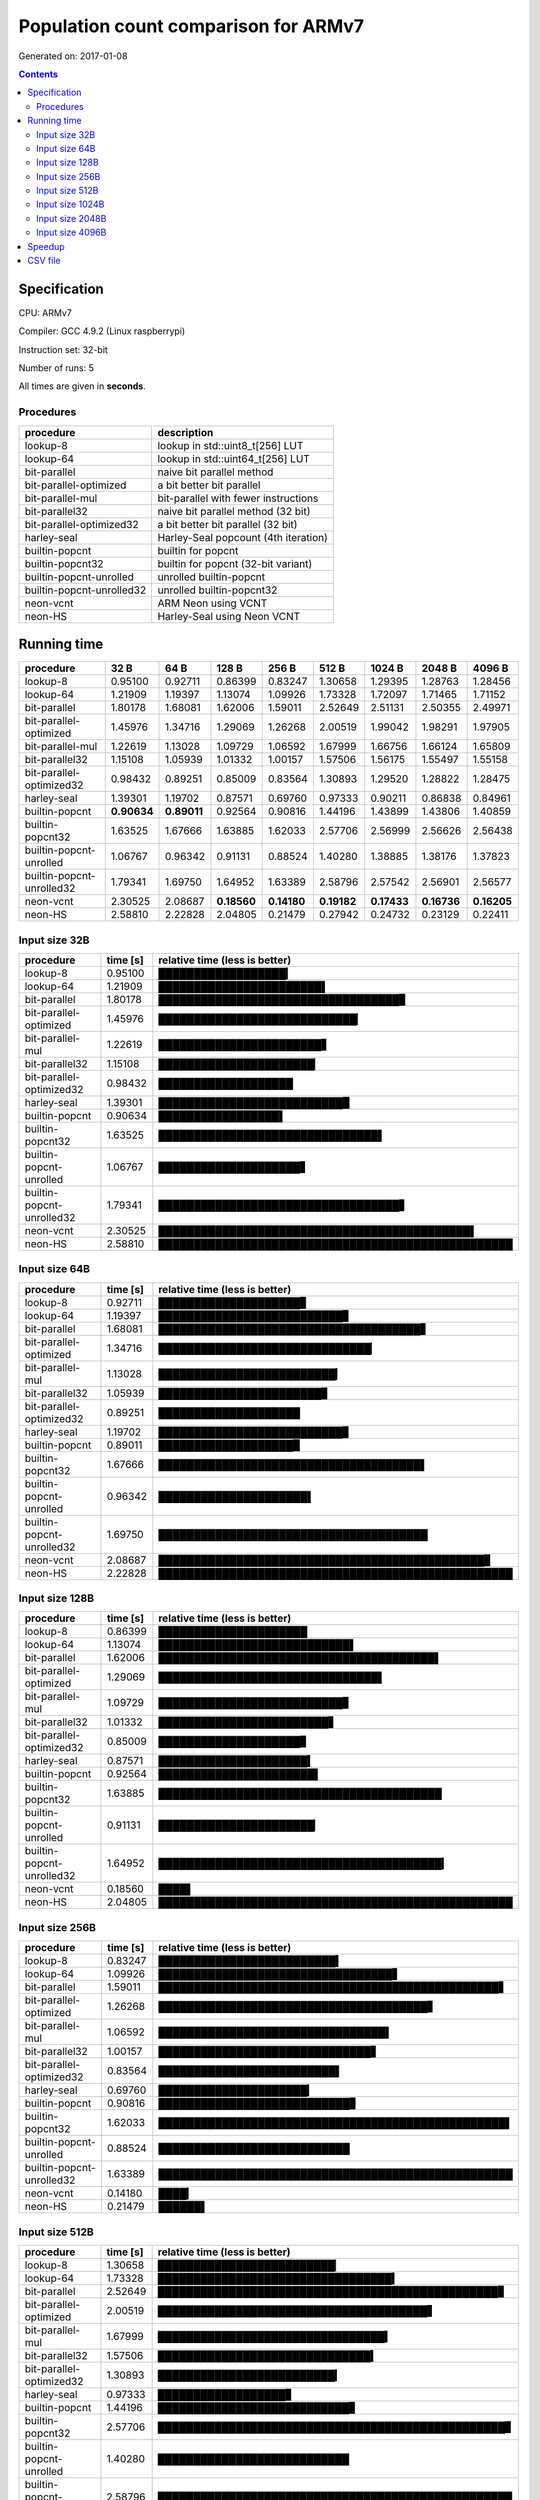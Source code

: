 ================================================================================
    Population count comparison for ARMv7
================================================================================

Generated on: 2017-01-08

.. contents:: Contents


Specification
--------------------------------------------------

CPU: ARMv7

Compiler: GCC 4.9.2 (Linux raspberrypi)

Instruction set: 32-bit

Number of runs: 5

All times are given in **seconds**.


Procedures
##############################

+---------------------------+--------------------------------------+
| procedure                 | description                          |
+===========================+======================================+
| lookup-8                  | lookup in std::uint8_t[256] LUT      |
+---------------------------+--------------------------------------+
| lookup-64                 | lookup in std::uint64_t[256] LUT     |
+---------------------------+--------------------------------------+
| bit-parallel              | naive bit parallel method            |
+---------------------------+--------------------------------------+
| bit-parallel-optimized    | a bit better bit parallel            |
+---------------------------+--------------------------------------+
| bit-parallel-mul          | bit-parallel with fewer instructions |
+---------------------------+--------------------------------------+
| bit-parallel32            | naive bit parallel method (32 bit)   |
+---------------------------+--------------------------------------+
| bit-parallel-optimized32  | a bit better bit parallel (32 bit)   |
+---------------------------+--------------------------------------+
| harley-seal               | Harley-Seal popcount (4th iteration) |
+---------------------------+--------------------------------------+
| builtin-popcnt            | builtin for popcnt                   |
+---------------------------+--------------------------------------+
| builtin-popcnt32          | builtin for popcnt (32-bit variant)  |
+---------------------------+--------------------------------------+
| builtin-popcnt-unrolled   | unrolled builtin-popcnt              |
+---------------------------+--------------------------------------+
| builtin-popcnt-unrolled32 | unrolled builtin-popcnt32            |
+---------------------------+--------------------------------------+
| neon-vcnt                 | ARM Neon using VCNT                  |
+---------------------------+--------------------------------------+
| neon-HS                   | Harley-Seal using Neon VCNT          |
+---------------------------+--------------------------------------+


Running time
--------------------------------------------------

+---------------------------+-------------+-------------+-------------+-------------+-------------+-------------+-------------+-------------+
| procedure                 | 32 B        | 64 B        | 128 B       | 256 B       | 512 B       | 1024 B      | 2048 B      | 4096 B      |
+===========================+=============+=============+=============+=============+=============+=============+=============+=============+
| lookup-8                  | 0.95100     | 0.92711     | 0.86399     | 0.83247     | 1.30658     | 1.29395     | 1.28763     | 1.28456     |
+---------------------------+-------------+-------------+-------------+-------------+-------------+-------------+-------------+-------------+
| lookup-64                 | 1.21909     | 1.19397     | 1.13074     | 1.09926     | 1.73328     | 1.72097     | 1.71465     | 1.71152     |
+---------------------------+-------------+-------------+-------------+-------------+-------------+-------------+-------------+-------------+
| bit-parallel              | 1.80178     | 1.68081     | 1.62006     | 1.59011     | 2.52649     | 2.51131     | 2.50355     | 2.49971     |
+---------------------------+-------------+-------------+-------------+-------------+-------------+-------------+-------------+-------------+
| bit-parallel-optimized    | 1.45976     | 1.34716     | 1.29069     | 1.26268     | 2.00519     | 1.99042     | 1.98291     | 1.97905     |
+---------------------------+-------------+-------------+-------------+-------------+-------------+-------------+-------------+-------------+
| bit-parallel-mul          | 1.22619     | 1.13028     | 1.09729     | 1.06592     | 1.67999     | 1.66756     | 1.66124     | 1.65809     |
+---------------------------+-------------+-------------+-------------+-------------+-------------+-------------+-------------+-------------+
| bit-parallel32            | 1.15108     | 1.05939     | 1.01332     | 1.00157     | 1.57506     | 1.56175     | 1.55497     | 1.55158     |
+---------------------------+-------------+-------------+-------------+-------------+-------------+-------------+-------------+-------------+
| bit-parallel-optimized32  | 0.98432     | 0.89251     | 0.85009     | 0.83564     | 1.30893     | 1.29520     | 1.28822     | 1.28475     |
+---------------------------+-------------+-------------+-------------+-------------+-------------+-------------+-------------+-------------+
| harley-seal               | 1.39301     | 1.19702     | 0.87571     | 0.69760     | 0.97333     | 0.90211     | 0.86838     | 0.84961     |
+---------------------------+-------------+-------------+-------------+-------------+-------------+-------------+-------------+-------------+
| builtin-popcnt            | **0.90634** | **0.89011** | 0.92564     | 0.90816     | 1.44196     | 1.43899     | 1.43806     | 1.40859     |
+---------------------------+-------------+-------------+-------------+-------------+-------------+-------------+-------------+-------------+
| builtin-popcnt32          | 1.63525     | 1.67666     | 1.63885     | 1.62033     | 2.57706     | 2.56999     | 2.56626     | 2.56438     |
+---------------------------+-------------+-------------+-------------+-------------+-------------+-------------+-------------+-------------+
| builtin-popcnt-unrolled   | 1.06767     | 0.96342     | 0.91131     | 0.88524     | 1.40280     | 1.38885     | 1.38176     | 1.37823     |
+---------------------------+-------------+-------------+-------------+-------------+-------------+-------------+-------------+-------------+
| builtin-popcnt-unrolled32 | 1.79341     | 1.69750     | 1.64952     | 1.63389     | 2.58796     | 2.57542     | 2.56901     | 2.56577     |
+---------------------------+-------------+-------------+-------------+-------------+-------------+-------------+-------------+-------------+
| neon-vcnt                 | 2.30525     | 2.08687     | **0.18560** | **0.14180** | **0.19182** | **0.17433** | **0.16736** | **0.16205** |
+---------------------------+-------------+-------------+-------------+-------------+-------------+-------------+-------------+-------------+
| neon-HS                   | 2.58810     | 2.22828     | 2.04805     | 0.21479     | 0.27942     | 0.24732     | 0.23129     | 0.22411     |
+---------------------------+-------------+-------------+-------------+-------------+-------------+-------------+-------------+-------------+



Input size 32B
###########################################################

+---------------------------+----------+----------------------------------------------------+
| procedure                 | time [s] | relative time (less is better)                     |
+===========================+==========+====================================================+
| lookup-8                  | 0.95100  | ██████████████████▎                                |
+---------------------------+----------+----------------------------------------------------+
| lookup-64                 | 1.21909  | ███████████████████████▌                           |
+---------------------------+----------+----------------------------------------------------+
| bit-parallel              | 1.80178  | ██████████████████████████████████▊                |
+---------------------------+----------+----------------------------------------------------+
| bit-parallel-optimized    | 1.45976  | ████████████████████████████▏                      |
+---------------------------+----------+----------------------------------------------------+
| bit-parallel-mul          | 1.22619  | ███████████████████████▋                           |
+---------------------------+----------+----------------------------------------------------+
| bit-parallel32            | 1.15108  | ██████████████████████▏                            |
+---------------------------+----------+----------------------------------------------------+
| bit-parallel-optimized32  | 0.98432  | ███████████████████                                |
+---------------------------+----------+----------------------------------------------------+
| harley-seal               | 1.39301  | ██████████████████████████▉                        |
+---------------------------+----------+----------------------------------------------------+
| builtin-popcnt            | 0.90634  | █████████████████▌                                 |
+---------------------------+----------+----------------------------------------------------+
| builtin-popcnt32          | 1.63525  | ███████████████████████████████▌                   |
+---------------------------+----------+----------------------------------------------------+
| builtin-popcnt-unrolled   | 1.06767  | ████████████████████▋                              |
+---------------------------+----------+----------------------------------------------------+
| builtin-popcnt-unrolled32 | 1.79341  | ██████████████████████████████████▋                |
+---------------------------+----------+----------------------------------------------------+
| neon-vcnt                 | 2.30525  | ████████████████████████████████████████████▌      |
+---------------------------+----------+----------------------------------------------------+
| neon-HS                   | 2.58810  | ██████████████████████████████████████████████████ |
+---------------------------+----------+----------------------------------------------------+



Input size 64B
###########################################################

+---------------------------+----------+----------------------------------------------------+
| procedure                 | time [s] | relative time (less is better)                     |
+===========================+==========+====================================================+
| lookup-8                  | 0.92711  | ████████████████████▊                              |
+---------------------------+----------+----------------------------------------------------+
| lookup-64                 | 1.19397  | ██████████████████████████▊                        |
+---------------------------+----------+----------------------------------------------------+
| bit-parallel              | 1.68081  | █████████████████████████████████████▋             |
+---------------------------+----------+----------------------------------------------------+
| bit-parallel-optimized    | 1.34716  | ██████████████████████████████▏                    |
+---------------------------+----------+----------------------------------------------------+
| bit-parallel-mul          | 1.13028  | █████████████████████████▎                         |
+---------------------------+----------+----------------------------------------------------+
| bit-parallel32            | 1.05939  | ███████████████████████▊                           |
+---------------------------+----------+----------------------------------------------------+
| bit-parallel-optimized32  | 0.89251  | ████████████████████                               |
+---------------------------+----------+----------------------------------------------------+
| harley-seal               | 1.19702  | ██████████████████████████▊                        |
+---------------------------+----------+----------------------------------------------------+
| builtin-popcnt            | 0.89011  | ███████████████████▉                               |
+---------------------------+----------+----------------------------------------------------+
| builtin-popcnt32          | 1.67666  | █████████████████████████████████████▌             |
+---------------------------+----------+----------------------------------------------------+
| builtin-popcnt-unrolled   | 0.96342  | █████████████████████▌                             |
+---------------------------+----------+----------------------------------------------------+
| builtin-popcnt-unrolled32 | 1.69750  | ██████████████████████████████████████             |
+---------------------------+----------+----------------------------------------------------+
| neon-vcnt                 | 2.08687  | ██████████████████████████████████████████████▊    |
+---------------------------+----------+----------------------------------------------------+
| neon-HS                   | 2.22828  | ██████████████████████████████████████████████████ |
+---------------------------+----------+----------------------------------------------------+



Input size 128B
###########################################################

+---------------------------+----------+----------------------------------------------------+
| procedure                 | time [s] | relative time (less is better)                     |
+===========================+==========+====================================================+
| lookup-8                  | 0.86399  | █████████████████████                              |
+---------------------------+----------+----------------------------------------------------+
| lookup-64                 | 1.13074  | ███████████████████████████▌                       |
+---------------------------+----------+----------------------------------------------------+
| bit-parallel              | 1.62006  | ███████████████████████████████████████▌           |
+---------------------------+----------+----------------------------------------------------+
| bit-parallel-optimized    | 1.29069  | ███████████████████████████████▌                   |
+---------------------------+----------+----------------------------------------------------+
| bit-parallel-mul          | 1.09729  | ██████████████████████████▊                        |
+---------------------------+----------+----------------------------------------------------+
| bit-parallel32            | 1.01332  | ████████████████████████▋                          |
+---------------------------+----------+----------------------------------------------------+
| bit-parallel-optimized32  | 0.85009  | ████████████████████▊                              |
+---------------------------+----------+----------------------------------------------------+
| harley-seal               | 0.87571  | █████████████████████▍                             |
+---------------------------+----------+----------------------------------------------------+
| builtin-popcnt            | 0.92564  | ██████████████████████▌                            |
+---------------------------+----------+----------------------------------------------------+
| builtin-popcnt32          | 1.63885  | ████████████████████████████████████████           |
+---------------------------+----------+----------------------------------------------------+
| builtin-popcnt-unrolled   | 0.91131  | ██████████████████████▏                            |
+---------------------------+----------+----------------------------------------------------+
| builtin-popcnt-unrolled32 | 1.64952  | ████████████████████████████████████████▎          |
+---------------------------+----------+----------------------------------------------------+
| neon-vcnt                 | 0.18560  | ████▌                                              |
+---------------------------+----------+----------------------------------------------------+
| neon-HS                   | 2.04805  | ██████████████████████████████████████████████████ |
+---------------------------+----------+----------------------------------------------------+



Input size 256B
###########################################################

+---------------------------+----------+----------------------------------------------------+
| procedure                 | time [s] | relative time (less is better)                     |
+===========================+==========+====================================================+
| lookup-8                  | 0.83247  | █████████████████████████▍                         |
+---------------------------+----------+----------------------------------------------------+
| lookup-64                 | 1.09926  | █████████████████████████████████▋                 |
+---------------------------+----------+----------------------------------------------------+
| bit-parallel              | 1.59011  | ████████████████████████████████████████████████▋  |
+---------------------------+----------+----------------------------------------------------+
| bit-parallel-optimized    | 1.26268  | ██████████████████████████████████████▋            |
+---------------------------+----------+----------------------------------------------------+
| bit-parallel-mul          | 1.06592  | ████████████████████████████████▌                  |
+---------------------------+----------+----------------------------------------------------+
| bit-parallel32            | 1.00157  | ██████████████████████████████▋                    |
+---------------------------+----------+----------------------------------------------------+
| bit-parallel-optimized32  | 0.83564  | █████████████████████████▌                         |
+---------------------------+----------+----------------------------------------------------+
| harley-seal               | 0.69760  | █████████████████████▎                             |
+---------------------------+----------+----------------------------------------------------+
| builtin-popcnt            | 0.90816  | ███████████████████████████▊                       |
+---------------------------+----------+----------------------------------------------------+
| builtin-popcnt32          | 1.62033  | █████████████████████████████████████████████████▌ |
+---------------------------+----------+----------------------------------------------------+
| builtin-popcnt-unrolled   | 0.88524  | ███████████████████████████                        |
+---------------------------+----------+----------------------------------------------------+
| builtin-popcnt-unrolled32 | 1.63389  | ██████████████████████████████████████████████████ |
+---------------------------+----------+----------------------------------------------------+
| neon-vcnt                 | 0.14180  | ████▎                                              |
+---------------------------+----------+----------------------------------------------------+
| neon-HS                   | 0.21479  | ██████▌                                            |
+---------------------------+----------+----------------------------------------------------+



Input size 512B
###########################################################

+---------------------------+----------+----------------------------------------------------+
| procedure                 | time [s] | relative time (less is better)                     |
+===========================+==========+====================================================+
| lookup-8                  | 1.30658  | █████████████████████████▏                         |
+---------------------------+----------+----------------------------------------------------+
| lookup-64                 | 1.73328  | █████████████████████████████████▍                 |
+---------------------------+----------+----------------------------------------------------+
| bit-parallel              | 2.52649  | ████████████████████████████████████████████████▊  |
+---------------------------+----------+----------------------------------------------------+
| bit-parallel-optimized    | 2.00519  | ██████████████████████████████████████▋            |
+---------------------------+----------+----------------------------------------------------+
| bit-parallel-mul          | 1.67999  | ████████████████████████████████▍                  |
+---------------------------+----------+----------------------------------------------------+
| bit-parallel32            | 1.57506  | ██████████████████████████████▍                    |
+---------------------------+----------+----------------------------------------------------+
| bit-parallel-optimized32  | 1.30893  | █████████████████████████▎                         |
+---------------------------+----------+----------------------------------------------------+
| harley-seal               | 0.97333  | ██████████████████▊                                |
+---------------------------+----------+----------------------------------------------------+
| builtin-popcnt            | 1.44196  | ███████████████████████████▊                       |
+---------------------------+----------+----------------------------------------------------+
| builtin-popcnt32          | 2.57706  | █████████████████████████████████████████████████▊ |
+---------------------------+----------+----------------------------------------------------+
| builtin-popcnt-unrolled   | 1.40280  | ███████████████████████████                        |
+---------------------------+----------+----------------------------------------------------+
| builtin-popcnt-unrolled32 | 2.58796  | ██████████████████████████████████████████████████ |
+---------------------------+----------+----------------------------------------------------+
| neon-vcnt                 | 0.19182  | ███▋                                               |
+---------------------------+----------+----------------------------------------------------+
| neon-HS                   | 0.27942  | █████▍                                             |
+---------------------------+----------+----------------------------------------------------+



Input size 1024B
###########################################################

+---------------------------+----------+----------------------------------------------------+
| procedure                 | time [s] | relative time (less is better)                     |
+===========================+==========+====================================================+
| lookup-8                  | 1.29395  | █████████████████████████                          |
+---------------------------+----------+----------------------------------------------------+
| lookup-64                 | 1.72097  | █████████████████████████████████▍                 |
+---------------------------+----------+----------------------------------------------------+
| bit-parallel              | 2.51131  | ████████████████████████████████████████████████▊  |
+---------------------------+----------+----------------------------------------------------+
| bit-parallel-optimized    | 1.99042  | ██████████████████████████████████████▋            |
+---------------------------+----------+----------------------------------------------------+
| bit-parallel-mul          | 1.66756  | ████████████████████████████████▎                  |
+---------------------------+----------+----------------------------------------------------+
| bit-parallel32            | 1.56175  | ██████████████████████████████▎                    |
+---------------------------+----------+----------------------------------------------------+
| bit-parallel-optimized32  | 1.29520  | █████████████████████████▏                         |
+---------------------------+----------+----------------------------------------------------+
| harley-seal               | 0.90211  | █████████████████▌                                 |
+---------------------------+----------+----------------------------------------------------+
| builtin-popcnt            | 1.43899  | ███████████████████████████▉                       |
+---------------------------+----------+----------------------------------------------------+
| builtin-popcnt32          | 2.56999  | █████████████████████████████████████████████████▉ |
+---------------------------+----------+----------------------------------------------------+
| builtin-popcnt-unrolled   | 1.38885  | ██████████████████████████▉                        |
+---------------------------+----------+----------------------------------------------------+
| builtin-popcnt-unrolled32 | 2.57542  | ██████████████████████████████████████████████████ |
+---------------------------+----------+----------------------------------------------------+
| neon-vcnt                 | 0.17433  | ███▍                                               |
+---------------------------+----------+----------------------------------------------------+
| neon-HS                   | 0.24732  | ████▊                                              |
+---------------------------+----------+----------------------------------------------------+



Input size 2048B
###########################################################

+---------------------------+----------+----------------------------------------------------+
| procedure                 | time [s] | relative time (less is better)                     |
+===========================+==========+====================================================+
| lookup-8                  | 1.28763  | █████████████████████████                          |
+---------------------------+----------+----------------------------------------------------+
| lookup-64                 | 1.71465  | █████████████████████████████████▎                 |
+---------------------------+----------+----------------------------------------------------+
| bit-parallel              | 2.50355  | ████████████████████████████████████████████████▋  |
+---------------------------+----------+----------------------------------------------------+
| bit-parallel-optimized    | 1.98291  | ██████████████████████████████████████▌            |
+---------------------------+----------+----------------------------------------------------+
| bit-parallel-mul          | 1.66124  | ████████████████████████████████▎                  |
+---------------------------+----------+----------------------------------------------------+
| bit-parallel32            | 1.55497  | ██████████████████████████████▎                    |
+---------------------------+----------+----------------------------------------------------+
| bit-parallel-optimized32  | 1.28822  | █████████████████████████                          |
+---------------------------+----------+----------------------------------------------------+
| harley-seal               | 0.86838  | ████████████████▉                                  |
+---------------------------+----------+----------------------------------------------------+
| builtin-popcnt            | 1.43806  | ███████████████████████████▉                       |
+---------------------------+----------+----------------------------------------------------+
| builtin-popcnt32          | 2.56626  | █████████████████████████████████████████████████▉ |
+---------------------------+----------+----------------------------------------------------+
| builtin-popcnt-unrolled   | 1.38176  | ██████████████████████████▉                        |
+---------------------------+----------+----------------------------------------------------+
| builtin-popcnt-unrolled32 | 2.56901  | ██████████████████████████████████████████████████ |
+---------------------------+----------+----------------------------------------------------+
| neon-vcnt                 | 0.16736  | ███▎                                               |
+---------------------------+----------+----------------------------------------------------+
| neon-HS                   | 0.23129  | ████▌                                              |
+---------------------------+----------+----------------------------------------------------+



Input size 4096B
###########################################################

+---------------------------+----------+----------------------------------------------------+
| procedure                 | time [s] | relative time (less is better)                     |
+===========================+==========+====================================================+
| lookup-8                  | 1.28456  | █████████████████████████                          |
+---------------------------+----------+----------------------------------------------------+
| lookup-64                 | 1.71152  | █████████████████████████████████▎                 |
+---------------------------+----------+----------------------------------------------------+
| bit-parallel              | 2.49971  | ████████████████████████████████████████████████▋  |
+---------------------------+----------+----------------------------------------------------+
| bit-parallel-optimized    | 1.97905  | ██████████████████████████████████████▌            |
+---------------------------+----------+----------------------------------------------------+
| bit-parallel-mul          | 1.65809  | ████████████████████████████████▎                  |
+---------------------------+----------+----------------------------------------------------+
| bit-parallel32            | 1.55158  | ██████████████████████████████▏                    |
+---------------------------+----------+----------------------------------------------------+
| bit-parallel-optimized32  | 1.28475  | █████████████████████████                          |
+---------------------------+----------+----------------------------------------------------+
| harley-seal               | 0.84961  | ████████████████▌                                  |
+---------------------------+----------+----------------------------------------------------+
| builtin-popcnt            | 1.40859  | ███████████████████████████▍                       |
+---------------------------+----------+----------------------------------------------------+
| builtin-popcnt32          | 2.56438  | █████████████████████████████████████████████████▉ |
+---------------------------+----------+----------------------------------------------------+
| builtin-popcnt-unrolled   | 1.37823  | ██████████████████████████▊                        |
+---------------------------+----------+----------------------------------------------------+
| builtin-popcnt-unrolled32 | 2.56577  | ██████████████████████████████████████████████████ |
+---------------------------+----------+----------------------------------------------------+
| neon-vcnt                 | 0.16205  | ███▏                                               |
+---------------------------+----------+----------------------------------------------------+
| neon-HS                   | 0.22411  | ████▎                                              |
+---------------------------+----------+----------------------------------------------------+




Speedup
--------------------------------------------------

+---------------------------+------+------+-------+-------+-------+--------+--------+--------+
| procedure                 | 32 B | 64 B | 128 B | 256 B | 512 B | 1024 B | 2048 B | 4096 B |
+===========================+======+======+=======+=======+=======+========+========+========+
| lookup-8                  | 1.00 | 1.00 | 1.00  | 1.00  | 1.00  | 1.00   | 1.00   | 1.00   |
+---------------------------+------+------+-------+-------+-------+--------+--------+--------+
| lookup-64                 | 0.78 | 0.78 | 0.76  | 0.76  | 0.75  | 0.75   | 0.75   | 0.75   |
+---------------------------+------+------+-------+-------+-------+--------+--------+--------+
| bit-parallel              | 0.53 | 0.55 | 0.53  | 0.52  | 0.52  | 0.52   | 0.51   | 0.51   |
+---------------------------+------+------+-------+-------+-------+--------+--------+--------+
| bit-parallel-optimized    | 0.65 | 0.69 | 0.67  | 0.66  | 0.65  | 0.65   | 0.65   | 0.65   |
+---------------------------+------+------+-------+-------+-------+--------+--------+--------+
| bit-parallel-mul          | 0.78 | 0.82 | 0.79  | 0.78  | 0.78  | 0.78   | 0.78   | 0.77   |
+---------------------------+------+------+-------+-------+-------+--------+--------+--------+
| bit-parallel32            | 0.83 | 0.88 | 0.85  | 0.83  | 0.83  | 0.83   | 0.83   | 0.83   |
+---------------------------+------+------+-------+-------+-------+--------+--------+--------+
| bit-parallel-optimized32  | 0.97 | 1.04 | 1.02  | 1.00  | 1.00  | 1.00   | 1.00   | 1.00   |
+---------------------------+------+------+-------+-------+-------+--------+--------+--------+
| harley-seal               | 0.68 | 0.77 | 0.99  | 1.19  | 1.34  | 1.43   | 1.48   | 1.51   |
+---------------------------+------+------+-------+-------+-------+--------+--------+--------+
| builtin-popcnt            | 1.05 | 1.04 | 0.93  | 0.92  | 0.91  | 0.90   | 0.90   | 0.91   |
+---------------------------+------+------+-------+-------+-------+--------+--------+--------+
| builtin-popcnt32          | 0.58 | 0.55 | 0.53  | 0.51  | 0.51  | 0.50   | 0.50   | 0.50   |
+---------------------------+------+------+-------+-------+-------+--------+--------+--------+
| builtin-popcnt-unrolled   | 0.89 | 0.96 | 0.95  | 0.94  | 0.93  | 0.93   | 0.93   | 0.93   |
+---------------------------+------+------+-------+-------+-------+--------+--------+--------+
| builtin-popcnt-unrolled32 | 0.53 | 0.55 | 0.52  | 0.51  | 0.50  | 0.50   | 0.50   | 0.50   |
+---------------------------+------+------+-------+-------+-------+--------+--------+--------+
| neon-vcnt                 | 0.41 | 0.44 | 4.66  | 5.87  | 6.81  | 7.42   | 7.69   | 7.93   |
+---------------------------+------+------+-------+-------+-------+--------+--------+--------+
| neon-HS                   | 0.37 | 0.42 | 0.42  | 3.88  | 4.68  | 5.23   | 5.57   | 5.73   |
+---------------------------+------+------+-------+-------+-------+--------+--------+--------+


CSV file
--------------------------------------------------

Download `armv7-32bit-gcc4.9.2.csv <armv7-32bit-gcc4.9.2.csv>`_
